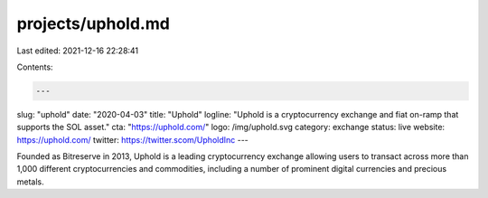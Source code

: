 projects/uphold.md
==================

Last edited: 2021-12-16 22:28:41

Contents:

.. code-block:: md

    ---
slug: "uphold"
date: "2020-04-03"
title: "Uphold"
logline: "Uphold is a cryptocurrency exchange and fiat on-ramp that supports the SOL asset."
cta: "https://uphold.com/"
logo: /img/uphold.svg
category: exchange
status: live
website: https://uphold.com/
twitter: https://twitter.scom/UpholdInc
---

Founded as Bitreserve in 2013, Uphold is a leading cryptocurrency exchange allowing users to transact across more than 1,000 different cryptocurrencies and commodities, including a number of prominent digital currencies and precious metals.


